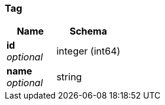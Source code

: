 
[[_tag]]
=== Tag

[options="header", cols=".^3,.^4"]
|===
|Name|Schema
|*id* +
_optional_|integer (int64)
|*name* +
_optional_|string
|===



